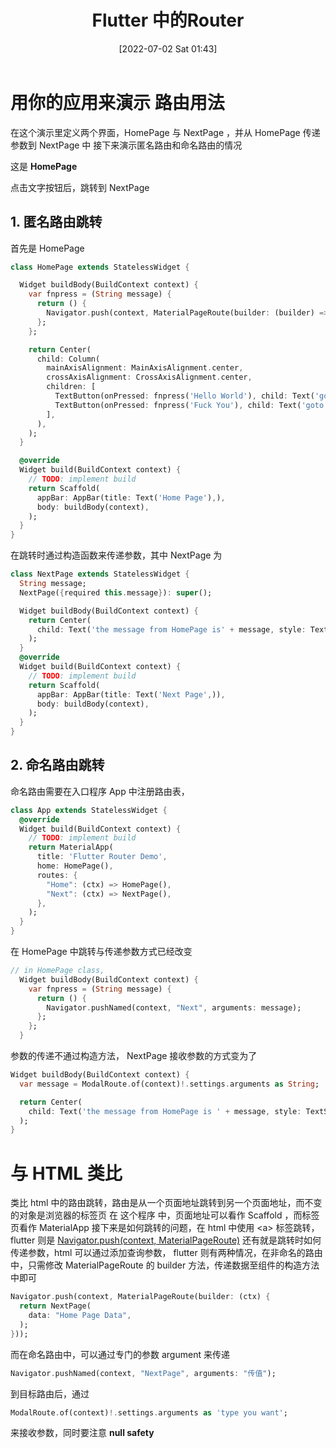 #+OPTIONS: author:nil ^:{}
#+HUGO_BASE_DIR: ../../ChiniBlogs
#+HUGO_SECTION: posts/2022/07
#+HUGO_CUSTOM_FRONT_MATTER: :toc true
#+HUGO_AUTO_SET_LASTMOD: t
#+HUGO_DRAFT: false
#+DATE: [2022-07-02 Sat 01:43]
#+HUGO_TAGS: Flutter路由
#+HUGO_CATEGORIES: Flutter




#+title: Flutter 中的Router
* 用你的应用来演示 路由用法
在这个演示里定义两个界面，HomePage 与 NextPage ，并从 HomePage 传递参数到 NextPage 中
接下来演示匿名路由和命名路由的情况

这是 *HomePage*
#+DOWNLOADED: screenshot @ 2021-06-13 14:36:32
[[file:./images/用你的应用来演示_路由用法/2021-06-13_14-36-32_screenshot.png]]

点击文字按钮后，跳转到 NextPage

#+DOWNLOADED: screenshot @ 2021-06-13 14:37:33
[[file:./images/用你的应用来演示_路由用法/2021-06-13_14-37-33_screenshot.png]]


** 1. 匿名路由跳转
首先是 HomePage
#+begin_src dart
    class HomePage extends StatelessWidget {

      Widget buildBody(BuildContext context) {
        var fnpress = (String message) {
          return () {
            Navigator.push(context, MaterialPageRoute(builder: (builder) => NextPage(message: message)));
          };
        };

        return Center(
          child: Column(
            mainAxisAlignment: MainAxisAlignment.center,
            crossAxisAlignment: CrossAxisAlignment.center,
            children: [
              TextButton(onPressed: fnpress('Hello World'), child: Text('goto the next page with status 1')),
              TextButton(onPressed: fnpress('Fuck You'), child: Text('goto the next page with status 2'))
            ],
          ),
        );
      }

      @override
      Widget build(BuildContext context) {
        // TODO: implement build
        return Scaffold(
          appBar: AppBar(title: Text('Home Page'),),
          body: buildBody(context),
        );
      }
    }

#+end_src
在跳转时通过构造函数来传递参数，其中 NextPage 为
#+begin_src dart
  class NextPage extends StatelessWidget {
    String message;
    NextPage({required this.message}): super();

    Widget buildBody(BuildContext context) {
      return Center(
        child: Text('the message from HomePage is' + message, style: TextStyle(color: Colors.red, fontSize: 40),),
      );
    }
    @override
    Widget build(BuildContext context) {
      // TODO: implement build
      return Scaffold(
        appBar: AppBar(title: Text('Next Page',)),
        body: buildBody(context),
      );
    }
  }
#+end_src
** 2. 命名路由跳转
命名路由需要在入口程序 App 中注册路由表，

#+begin_src dart
  class App extends StatelessWidget {
    @override
    Widget build(BuildContext context) {
      // TODO: implement build
      return MaterialApp(
        title: 'Flutter Router Demo',
        home: HomePage(),
        routes: {
          "Home": (ctx) => HomePage(),
          "Next": (ctx) => NextPage(),
        },
      );
    }
  }
#+end_src
在 HomePage 中跳转与传递参数方式已经改变

#+begin_src dart
// in HomePage class, 
  Widget buildBody(BuildContext context) {
    var fnpress = (String message) {
      return () {
        Navigator.pushNamed(context, "Next", arguments: message);
      };
    };
  }

#+end_src
参数的传递不通过构造方法， NextPage 接收参数的方式变为了
#+begin_src dart
  Widget buildBody(BuildContext context) {
    var message = ModalRoute.of(context)!.settings.arguments as String;

    return Center(
      child: Text('the message from HomePage is ' + message, style: TextStyle(color: Colors.red, fontSize: 40),),
    );
  }

#+end_src


* 与 HTML 类比
类比 html 中的路由跳转，路由是从一个页面地址跳转到另一个页面地址，而不变的对象是浏览器的标签页
在 这个程序 中，页面地址可以看作 Scaffold ，而标签页看作 MaterialApp
接下来是如何跳转的问题，在 html 中使用 <a> 标签跳转，flutter 则是 _Navigator.push(context, MaterialPageRoute)_
还有就是跳转时如何传递参数，html 可以通过添加查询参数，
flutter 则有两种情况，在非命名的路由中，只需修改 MaterialPageRoute 的 builder 方法，传递数据至组件的构造方法中即可
#+begin_src dart
  Navigator.push(context, MaterialPageRoute(builder: (ctx) {
    return NextPage(
      data: "Home Page Data",
    );
  }));
#+end_src

而在命名路由中，可以通过专门的参数 argument 来传递
#+begin_src dart
  Navigator.pushNamed(context, "NextPage", arguments: "传值");
#+end_src

到目标路由后，通过
#+begin_src dart
  ModalRoute.of(context)!.settings.arguments as 'type you want';
#+end_src
来接收参数，同时要注意 *null safety*